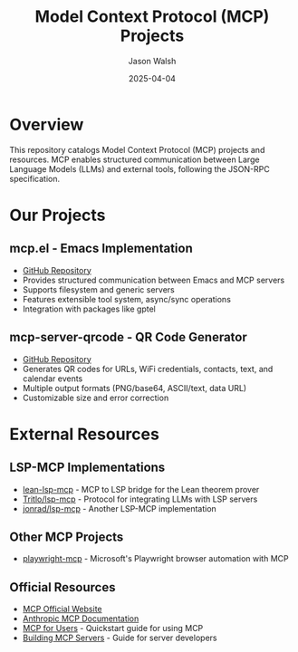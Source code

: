 #+TITLE: Model Context Protocol (MCP) Projects
#+AUTHOR: Jason Walsh
#+DATE: 2025-04-04

* Overview

This repository catalogs Model Context Protocol (MCP) projects and resources. MCP enables structured communication between Large Language Models (LLMs) and external tools, following the JSON-RPC specification.

* Our Projects

** mcp.el - Emacs Implementation
- [[https://github.com/jwalsh/mcp.el][GitHub Repository]]
- Provides structured communication between Emacs and MCP servers
- Supports filesystem and generic servers
- Features extensible tool system, async/sync operations
- Integration with packages like gptel

** mcp-server-qrcode - QR Code Generator
- [[https://github.com/jwalsh/mcp-server-qrcode][GitHub Repository]]
- Generates QR codes for URLs, WiFi credentials, contacts, text, and calendar events
- Multiple output formats (PNG/base64, ASCII/text, data URL)
- Customizable size and error correction

* External Resources

** LSP-MCP Implementations
- [[https://github.com/oOo0oOo/lean-lsp-mcp][lean-lsp-mcp]] - MCP to LSP bridge for the Lean theorem prover
- [[https://github.com/Tritlo/lsp-mcp][Tritlo/lsp-mcp]] - Protocol for integrating LLMs with LSP servers
- [[https://github.com/jonrad/lsp-mcp][jonrad/lsp-mcp]] - Another LSP-MCP implementation

** Other MCP Projects
- [[https://github.com/microsoft/playwright-mcp][playwright-mcp]] - Microsoft's Playwright browser automation with MCP

** Official Resources
- [[https://modelcontextprotocol.io/][MCP Official Website]]
- [[https://docs.anthropic.com/en/docs/agents-and-tools/mcp][Anthropic MCP Documentation]]
- [[https://modelcontextprotocol.io/quickstart/user][MCP for Users]] - Quickstart guide for using MCP
- [[https://modelcontextprotocol.io/quickstart/server][Building MCP Servers]] - Guide for server developers